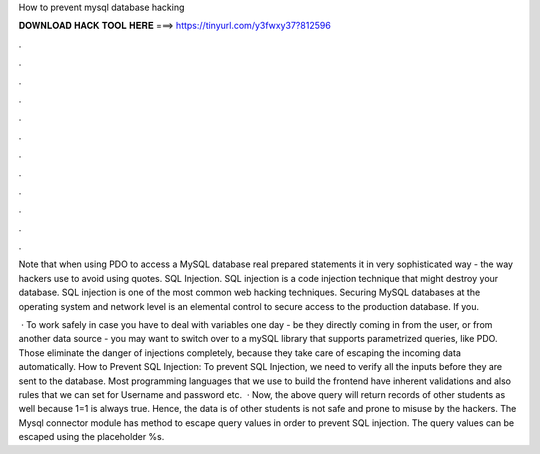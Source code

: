 How to prevent mysql database hacking



𝐃𝐎𝐖𝐍𝐋𝐎𝐀𝐃 𝐇𝐀𝐂𝐊 𝐓𝐎𝐎𝐋 𝐇𝐄𝐑𝐄 ===> https://tinyurl.com/y3fwxy37?812596



.



.



.



.



.



.



.



.



.



.



.



.

Note that when using PDO to access a MySQL database real prepared statements it in very sophisticated way - the way hackers use to avoid using quotes. SQL Injection. SQL injection is a code injection technique that might destroy your database. SQL injection is one of the most common web hacking techniques. Securing MySQL databases at the operating system and network level is an elemental control to secure access to the production database. If you.

 · To work safely in case you have to deal with variables one day - be they directly coming in from the user, or from another data source - you may want to switch over to a mySQL library that supports parametrized queries, like PDO. Those eliminate the danger of injections completely, because they take care of escaping the incoming data automatically. How to Prevent SQL Injection: To prevent SQL Injection, we need to verify all the inputs before they are sent to the database. Most programming languages that we use to build the frontend have inherent validations and also rules that we can set for Username and password etc.  · Now, the above query will return records of other students as well because 1=1 is always true. Hence, the data is of other students is not safe and prone to misuse by the hackers. The Mysql connector module has method to escape query values in order to prevent SQL injection. The query values can be escaped using the placeholder %s.
